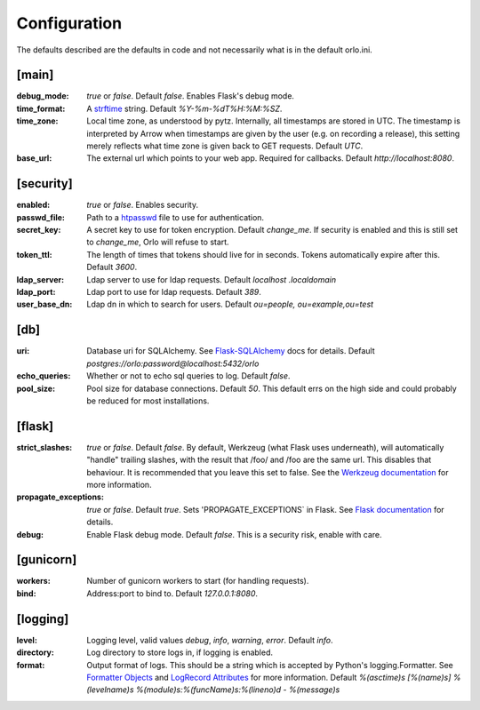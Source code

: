 Configuration
=============

The defaults described are the defaults in code and not necessarily what is in the default orlo.ini.

[main]
``````

:debug_mode: `true` or `false`. Default `false`. Enables Flask's debug mode.
:time_format: A `strftime <https://docs.python.org/2/library/time.html#time.strftime>`_
    string. Default `%Y-%m-%dT%H:%M:%SZ`.
:time_zone: Local time zone, as understood by pytz. Internally,
    all timestamps are stored in UTC. The timestamp is interpreted by Arrow when
    timestamps are given by the user (e.g. on recording a release), this
    setting merely reflects what time zone is given back to GET requests.
    Default `UTC`.
:base_url: The external url which points to your web app. Required for
    callbacks. Default `http://localhost:8080`.

[security]
``````````

:enabled: `true` or `false`. Enables security.
:passwd_file: Path to a `htpasswd <https://httpd.apache.org/docs/2.2/programs/htpasswd.html>`_
    file to use for authentication.
:secret_key: A secret key to use for token encryption. Default `change_me`.
    If security is enabled and this is still set to `change_me`, Orlo will
    refuse to start.
:token_ttl: The length of times that tokens should live for in seconds.
    Tokens automatically expire after this. Default `3600`.
:ldap_server: Ldap server to use for ldap requests. Default `localhost
    .localdomain`
:ldap_port: Ldap port to use for ldap requests. Default `389`.
:user_base_dn: Ldap dn in which to search for users. Default `ou=people,
    ou=example,ou=test`


[db]
````

:uri: Database uri for SQLAlchemy. See `Flask-SQLAlchemy <http://flask-sqlalchemy.pocoo.org/2.1/config/?highlight=sqlalchemy_database_uri>`_
    docs for details. Default `postgres://orlo:password@localhost:5432/orlo`
:echo_queries: Whether or not to echo sql queries to log. Default `false`.
:pool_size: Pool size for database connections. Default `50`. 
    This default errs on the high side and could probably be reduced for most installations.

[flask]
```````
:strict_slashes: `true` or `false`. Default `false`. By default, Werkzeug
    (what Flask uses underneath), will automatically "handle" trailing slashes,
    with the result that /foo/ and /foo are the same url. This disables that
    behaviour. It is recommended that you leave this set to false. See the
    `Werkzeug documentation <http://werkzeug.pocoo.org/docs/0.11/routing/#maps-rules-and-adapters>`_
    for more information.
:propagate_exceptions: `true` or `false`. Default `true`. Sets
    'PROPAGATE_EXCEPTIONS` in Flask. See
    `Flask documentation <http://flask.pocoo.org/docs/0.10/config/#builtin-configuration-values>`_
    for details.
:debug: Enable Flask debug mode. Default `false`. This is a security risk, enable with care.


[gunicorn]
``````````
:workers: Number of gunicorn workers to start (for handling requests).
:bind: Address:port to bind to. Default `127.0.0.1:8080`.

[logging]
`````````

:level: Logging level, valid values `debug`, `info`, `warning`, `error`.
    Default `info`.
:directory: Log directory to store logs in, if logging is enabled.
:format: Output format of logs. This should be a string which is accepted by Python's logging.Formatter.
    See `Formatter Objects <https://docs.python.org/3.6/library/logging.html#formatter-objects>`_
    and `LogRecord Attributes <https://docs.python.org/3.6/library/logging.html#logrecord-attributes>`_ for more information.
    Default `%(asctime)s [%(name)s] %(levelname)s %(module)s:%(funcName)s:%(lineno)d - %(message)s`
